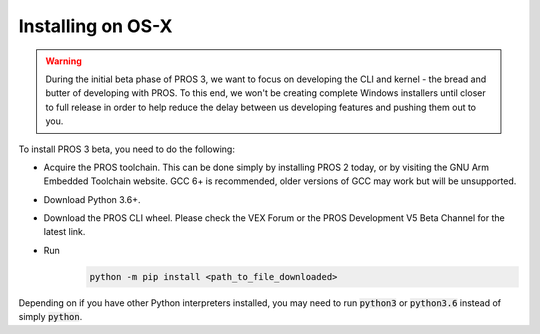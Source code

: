 ==================
Installing on OS-X
==================

.. warning::
   During the initial beta phase of PROS 3, we want to focus on developing the
   CLI and kernel - the bread and butter of developing with PROS. To this end,
   we won't be creating complete Windows installers until closer to full release
   in order to help reduce the delay between us developing features and pushing
   them out to you.

To install PROS 3 beta, you need to do the following:

- Acquire the PROS toolchain. This can be done simply by installing PROS 2 today, or by visiting the GNU Arm Embedded Toolchain website. GCC 6+ is recommended, older versions of GCC may work but will be unsupported.
- Download Python 3.6+.
- Download the PROS CLI wheel. Please check the VEX Forum or the PROS Development V5 Beta Channel for the latest link.
- Run
   .. code-block:: batch

      python -m pip install <path_to_file_downloaded>

Depending on if you have other Python interpreters installed, you may need to run :code:`python3` or :code:`python3.6`
instead of simply :code:`python`.

